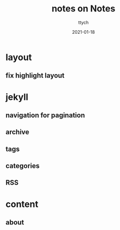#+TITLE: notes on Notes
#+AUTHOR: ttych
#+DATE: 2021-01-18
#+STARTUP: showall

* layout
** fix highlight layout

* jekyll
** navigation for pagination
** archive
** tags
** categories
** RSS

* content
** about
